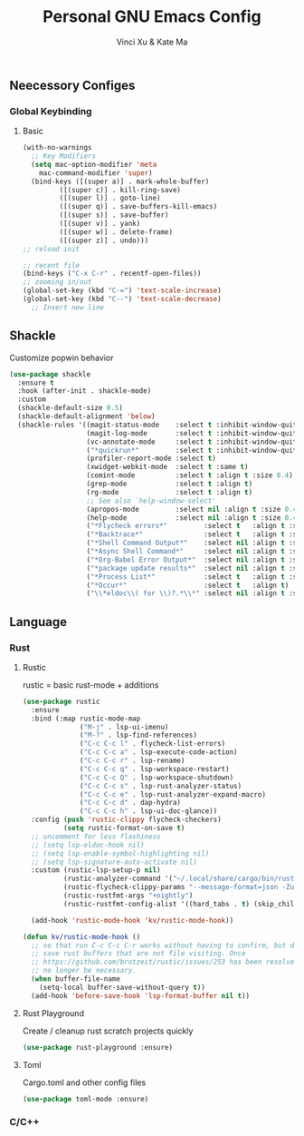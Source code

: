 #+TITLE: Personal GNU Emacs Config
#+AUTHOR: Vinci Xu & Kate Ma
#+DESCRIPTION: Vinci & Kate's personal Emacs config
#+OPTIONS: toc:4

** Neecessory Configes
*** Global Keybinding
**** Basic

#+begin_src emacs-lisp
  (with-no-warnings
    ;; Key Modifiers
    (setq mac-option-modifier 'meta
      mac-command-modifier 'super)
    (bind-keys ([(super a)] . mark-whole-buffer)
           ([(super c)] . kill-ring-save)
           ([(super l)] . goto-line)
           ([(super q)] . save-buffers-kill-emacs)
           ([(super s)] . save-buffer)
           ([(super v)] . yank)
           ([(super w)] . delete-frame)
           ([(super z)] . undo)))
  ;; reload init

  ;; recent file
  (bind-keys ("C-x C-r" . recentf-open-files))
  ;; zooming in/out
  (global-set-key (kbd "C-=") 'text-scale-increase)
  (global-set-key (kbd "C--") 'text-scale-decrease)
    ;; Insert new line
  
#+end_src


** Shackle
Customize popwin behavior

#+begin_src emacs-lisp
  (use-package shackle
    :ensure t
    :hook (after-init . shackle-mode)
    :custom
    (shackle-default-size 0.5)
    (shackle-default-alignment 'below)
    (shackle-rules '((magit-status-mode    :select t :inhibit-window-quit t :same t)
                     (magit-log-mode       :select t :inhibit-window-quit t :same t)
                     (vc-annotate-mode     :select t :inhibit-window-quit t :same t)
                     ("*quickrun*"         :select t :inhibit-window-quit t :same t)
                     (profiler-report-mode :select t)
                     (xwidget-webkit-mode  :select t :same t)
                     (comint-mode          :select t :align t :size 0.4)
                     (grep-mode            :select t :align t)
                     (rg-mode              :select t :align t)
                     ;; See also `help-window-select'
                     (apropos-mode         :select nil :align t :size 0.4)
                     (help-mode            :select nil :align t :size 0.4)
                     ("*Flycheck errors*"         :select t   :align t :size 10)
                     ("*Backtrace*"               :select t   :align t :size 15)
                     ("*Shell Command Output*"    :select nil :align t :size 0.4)
                     ("*Async Shell Command*"     :select nil :align t :size 0.4)
                     ("*Org-Babel Error Output*"  :select nil :align t :size 0.3)
                     ("*package update results*"  :select nil :align t :size 10)
                     ("*Process List*"            :select t   :align t :size 0.3)
                     ("*Occur*"                   :select t   :align t)
                     ("\\*eldoc\\( for \\)?.*\\*" :select nil :align t :size 15 :regexp t))))
#+end_src

** Language
*** Rust
**** Rustic
rustic = basic rust-mode + additions

#+begin_src emacs-lisp
  (use-package rustic
    :ensure
    :bind (:map rustic-mode-map
                ("M-j" . lsp-ui-imenu)
                ("M-?" . lsp-find-references)
                ("C-c C-c l" . flycheck-list-errors)
                ("C-c C-c a" . lsp-execute-code-action)
                ("C-c C-c r" . lsp-rename)
                ("C-c C-c q" . lsp-workspace-restart)
                ("C-c C-c Q" . lsp-workspace-shutdown)
                ("C-c C-c s" . lsp-rust-analyzer-status)
                ("C-c C-c e" . lsp-rust-analyzer-expand-macro)
                ("C-c C-c d" . dap-hydra)
                ("C-c C-c h" . lsp-ui-doc-glance))
    :config (push 'rustic-clippy flycheck-checkers)
            (setq rustic-format-on-save t)
    ;; uncomment for less flashiness
    ;; (setq lsp-eldoc-hook nil)
    ;; (setq lsp-enable-symbol-highlighting nil)
    ;; (setq lsp-signature-auto-activate nil)
    :custom (rustic-lsp-setup-p nil)
            (rustic-analyzer-command '("~/.local/share/cargo/bin/rust-analyzer"))
            (rustic-flycheck-clippy-params "--message-format=json -Zunstable-options")
            (rustic-rustfmt-args "+nightly")
            (rustic-rustfmt-config-alist '((hard_tabs . t) (skip_children . nil)))
    
    (add-hook 'rustic-mode-hook 'kv/rustic-mode-hook))

  (defun kv/rustic-mode-hook ()
    ;; so that run C-c C-c C-r works without having to confirm, but don't try to
    ;; save rust buffers that are not file visiting. Once
    ;; https://github.com/brotzeit/rustic/issues/253 has been resolved this should
    ;; no longer be necessary.
    (when buffer-file-name
      (setq-local buffer-save-without-query t))
    (add-hook 'before-save-hook 'lsp-format-buffer nil t))
#+end_src

**** Rust Playground
Create / cleanup rust scratch projects quickly

#+begin_src emacs-lisp
  (use-package rust-playground :ensure)
#+end_src

**** Toml
Cargo.toml and other config files
#+begin_src emacs-lisp
  (use-package toml-mode :ensure)
#+end_src

*** C/C++

#+begin_src emacs-lisp
#+end_src

#+end_src
